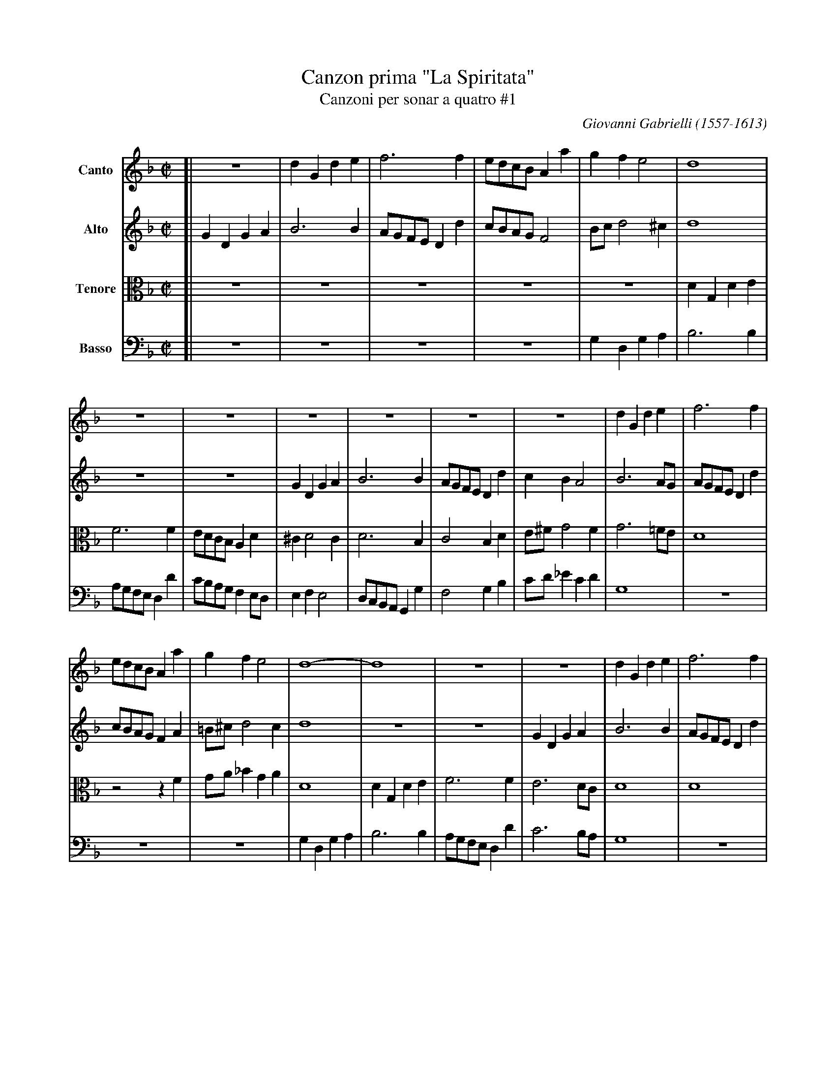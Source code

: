 X: 1
T: Canzon prima "La Spiritata"
T: Canzoni per sonar a quatro #1
C: Giovanni Gabrielli (1557-1613)
Z: 2005 John Chambers <jc@trillian.mit.edu>
M: C|
L: 1/8
V: 1 name=Canto
V: 2 name=Alto
V: 3 name=Tenore clef=alto middle=c
V: 4 name=Basso  clef=bass middle=d
K: Gdorian
[V:1] [| z8        | d2G2  d2e2 | f6     f2 | edcB A2a2 | g2f2  e4  | d8        |
[V:2] [| G2D2 G2A2 | B6      B2 | AGFE D2d2 | cBAG F4   | Bcd4 ^c2  | d8        |
[V:3] [| z8        | z8         | z8        | z8        | z8        | d2G2 d2e2 |
[V:4] [| z8        | z8         | z8        | z8        | g2d2 g2a2 | b6     b2 |
%
[V:1] z8         | z8         | z8        | z8        | z8        | z8              | d2G2 d2e2 | f6     f2 |
[V:2] z8         | z8         | G2D2 G2A2 | B6   B2   | AGFE D2d2 | c2B2     A4     | B6     AG | AGFE D2d2 |
[V:3] f6     f2  | edcB  A2d2 | ^c2 d4 c2 | d6   B2   | c4   B2d2 | e^fg4       f2  | g6    =fe | d8        |
[V:4] agfe d2d'2 | c'bag f2ed | e2f2 e4   | dcBA G2g2 | f4   g2b2 | c'd'_e'2 c'2d'2 | g8        | z8        |
%
[V:1] edcB A2a2 | g2f2  e4   | d8-       | d8        | z8         | z8        | d2G2 d2e2 | f6     f2 |
[V:2] cBAG F2A2 | =B^c d4 c2 | d8        | z8        | z8         | G2D2 G2A2 | B6     B2 | AGFE D2d2 |
[V:3] z4   z2f2 | ga_b2 g2a2 | d8        | d2G2 d2e2 | f6     f2  | e6     dc | d8        | d8        |
[V:4] z8        | z8         | g2d2 g2a2 | b6     b2 | agfe d2d'2 | c'6    ba | g8        | z8        |
%
[V:1] edcB A2a2 | g2f2  e4   | d6   d2 | c2B2  A4   | G8- | G8 |][M:3/2] B3c d2B2 G2B2 | A3B c2 d4 ^c2 | d12           |
[V:2] cBAG F2A2 | =B^c d4 c2 | d6   B2 | A2 G4  ^F2 | G8- | G8 |][M:3/2] G8       G4   | F6     D2 E4  | D12           |
[V:3] z4   z2f2 | ga_b2 g2a2 | d6   f2 |_e2 e4   d2 |=B8- | B8 |][M:3/2] z12           | z12           | B3c d2B2 G2B2 |
[V:4] z8        | z8         | z4 z2B2 | cd_e2 c2d2 | G8- | G8 |][M:3/2] z12           | z12           | G8       G4   |
%
[V:1] z12           | z12           | z12           | B3c d2B2 G2B2 | A3B c2 d4 ^c2 [|[M:C|] d2A2 Bcdf | e2d2 c2B2 |
[V:2] z12           | F3G A2F2 D2F2 | E3D E2 G4 ^F2 | G3A B2G2 D2E2 | F3G A2A2 A4   [|[M:C|] F4   z2D2 | EFGB A2G2 |
[V:3] A3B c2 d4 ^c2 | d12           | c6    B2 A4   | d8       B4   | c6    f2 e4   [|[M:C|] d4   z4   | z8        |
[V:4] f6    d2 e4   | d12           | z12           | g8       g4   | f6    d2 a4   [|[M:C|] d8        | z8        |
%
[V:1] A2c2 B2A2 | G4   z4   | z4   z2A2 | Bcdf e2d2  | c2B2 A4   | G4   z4    |
[V:2] F2E2 D4   | z2D2 EFGB | A2 G4 ^F2 | G2D2 E=FGB | A2 G4 ^F2 | G2D2 E=FGB |
[V:3] z2A2 Bcdf | e2d2 c2B2 | c3G  B2A2 | GABd c2B2  | c4   d2d2 | GABd c2B2  |
[V:4] z4   z2d2 | efgb a2g2 | f2e2 d4   | g4   z4    | z4   z2d2 | efgb a2g2  |
%
[V:1] z2c2 defa | g2f2  e2d2- | d2^c2 d3A   | B=cdf _e2d2 | c2B2  | A2G2 ^F2 G4 f2 |: GGBc d4-  | d2B2 c4-  |
[V:2] A2 G4  FF | BcdA  c2G2  | A3E   FGAc  | B2A2   G2B2 | A2G2  |_E2D2  D8       |: DGGA B4-  | B2G2 AGFE |
[V:3] c3G  B2Ad | G2zd  efgd  | f2e2  d4    | z2A2   Bcdf |_e2d2  | c2B2  A2G2 A4  |: G4   zGBc | d4   c4   |
[V:4] f2e2 d2d2 | gabd' c'2b2 | a4    d2^f2 | g2=f2  g4   | c8    |       d8       |: g4   zgga | b4   a4   |
%
[V:1] c2B2 B2AG | A2 B4 A2 | B4 d4 | d2d2 d4-  | d2d2 d2f2 |_e2d2 c2B2 | A2d2 A2B2 | ^F6    d2 | A2B2 ^F2G2 | A2B2  c2d2 |
[V:2] DE F4  E2 | F8       | D4 B4 | B2B2 B4-  | B2B2 B2d2 | c2B2 A2G2 | ^F6    G2 | A4   D4   | D8         | E6      A2 |
[V:3] d6     cB | c2d2 c4  | B8    | f4   f2f2 | f8        | z8        | z8        | z2d2 A2B2 |^F2G2  A2B2 | c2d2 e2=f2 |
[V:4] b4   g4   | f8       | B8    | b4   b2b2 | b6     b2 | c'4  c'4  | d'8       | d8        | d8         | a8         |
%
[V:1] e2f2 ed2^c | dAFG A2B2     | A2G2    ^FG2F | GdBc d2_e2     | d2c2     =Bc2B | cg=ef g2a2     |
[V:2] A8         | ADDE F2G2     | F2D2     D4   | DGGA =B2c2     |_B2G2      G4   | G4    zc/B/ AF |
[V:3] e2d2 e4    | d4   zd/c/ BG | dAB2     A4   | G4   zg/f/ _ec | gd_e2     d4   | cccd =e2f2     |
[V:4] a8         | d4   z4       | zd/c/ BG d4   | g4   z4        | zg/f/ _ec g4   | c4    z4       |
%
[V:1] g2f2     ef2e | fcAB c2d2     | c2B2    AB2A | BFDE  F2G2  |1  A2B2   AG2^F :|2  A2B2   AG2^F | G4 zd=Bc |
[V:2] c2c2     c4   | AAFG A2B2     | A2F2    F4   | FDB,C D3E   |1 ^F2G2   ADD2  :|2 ^F2G2   ADD2  | D4 z4    |
[V:3] e2a2     g4   | f4   zf/e/ dB | fcd2    c4   | d4 zd/c/ BG |1  d2d3   BA2   :|2  d2d3   BA2   | Gd=Bc d4 |
[V:4] zc'/b/ af c'4 | f4   z4       | zf/e/ dB f4  | B4    z4    |1 zd/c/ BG d4   :|2 zd/c/ BG d4   | g8       |
%
[V:1] d2_e2  d2c2  | =B2c2  zg/f/ _ec | =B2c2  zg/f/ _ec | =B2c2    e4 | Hd8 |]
[V:2] zG/F/ _EC G4 |  zG/F/ EC G4     | G8               | G8          | HG8 |]
[V:3] G2c2  =B2c2  |  d2_e2   d2c2    | d2G2        d2c2 | d2G2     c4 |H=B8 |]
[V:4] z4 zg/f/ _ec |  g2c'2  =b2c'2   | gg/f/ _ec  =B2c2 | Gg/f/ ec c4 | Hg8 |]
